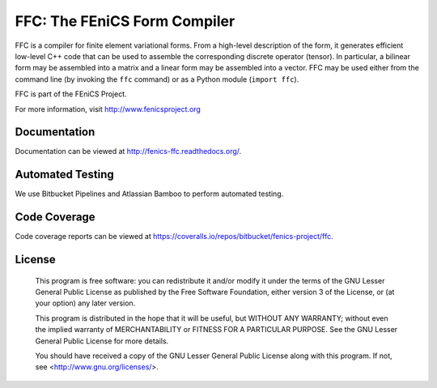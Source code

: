 =============================
FFC: The FEniCS Form Compiler
=============================

FFC is a compiler for finite element variational forms. From a
high-level description of the form, it generates efficient low-level
C++ code that can be used to assemble the corresponding discrete
operator (tensor). In particular, a bilinear form may be assembled
into a matrix and a linear form may be assembled into a vector.  FFC
may be used either from the command line (by invoking the ``ffc``
command) or as a Python module (``import ffc``).

FFC is part of the FEniCS Project.

For more information, visit http://www.fenicsproject.org


Documentation
=============

Documentation can be viewed at http://fenics-ffc.readthedocs.org/.

.. image:: https://readthedocs.org/projects/fenics-ffc/badge/?version=latest
   :target: http://fenics.readthedocs.io/projects/ffc/en/latest/?badge=latest
   :alt: Documentation Status


Automated Testing
=================

We use Bitbucket Pipelines and Atlassian Bamboo to perform automated
testing.

.. image:: https://bitbucket-badges.useast.atlassian.io/badge/fenics-project/ffc.svg
   :target: https://bitbucket.org/fenics-project/ffc/addon/pipelines/home
   :alt: Pipelines Build Status

.. image:: http://fenics-bamboo.simula.no:8085/plugins/servlet/wittified/build-status/FFC-FD
   :target: http://fenics-bamboo.simula.no:8085/browse/FFC-FD/latest
   :alt: Bamboo Build Status


Code Coverage
=============

Code coverage reports can be viewed at
https://coveralls.io/repos/bitbucket/fenics-project/ffc.

.. image:: https://coveralls.io/repos/bitbucket/fenics-project/ffc/badge.svg?branch=master
   :target: https://coveralls.io/bitbucket/fenics-project/ffc?branch=master
   :alt: Coverage Status


License
=======

  This program is free software: you can redistribute it and/or modify
  it under the terms of the GNU Lesser General Public License as published by
  the Free Software Foundation, either version 3 of the License, or
  (at your option) any later version.

  This program is distributed in the hope that it will be useful,
  but WITHOUT ANY WARRANTY; without even the implied warranty of
  MERCHANTABILITY or FITNESS FOR A PARTICULAR PURPOSE. See the
  GNU Lesser General Public License for more details.

  You should have received a copy of the GNU Lesser General Public License
  along with this program. If not, see <http://www.gnu.org/licenses/>.
